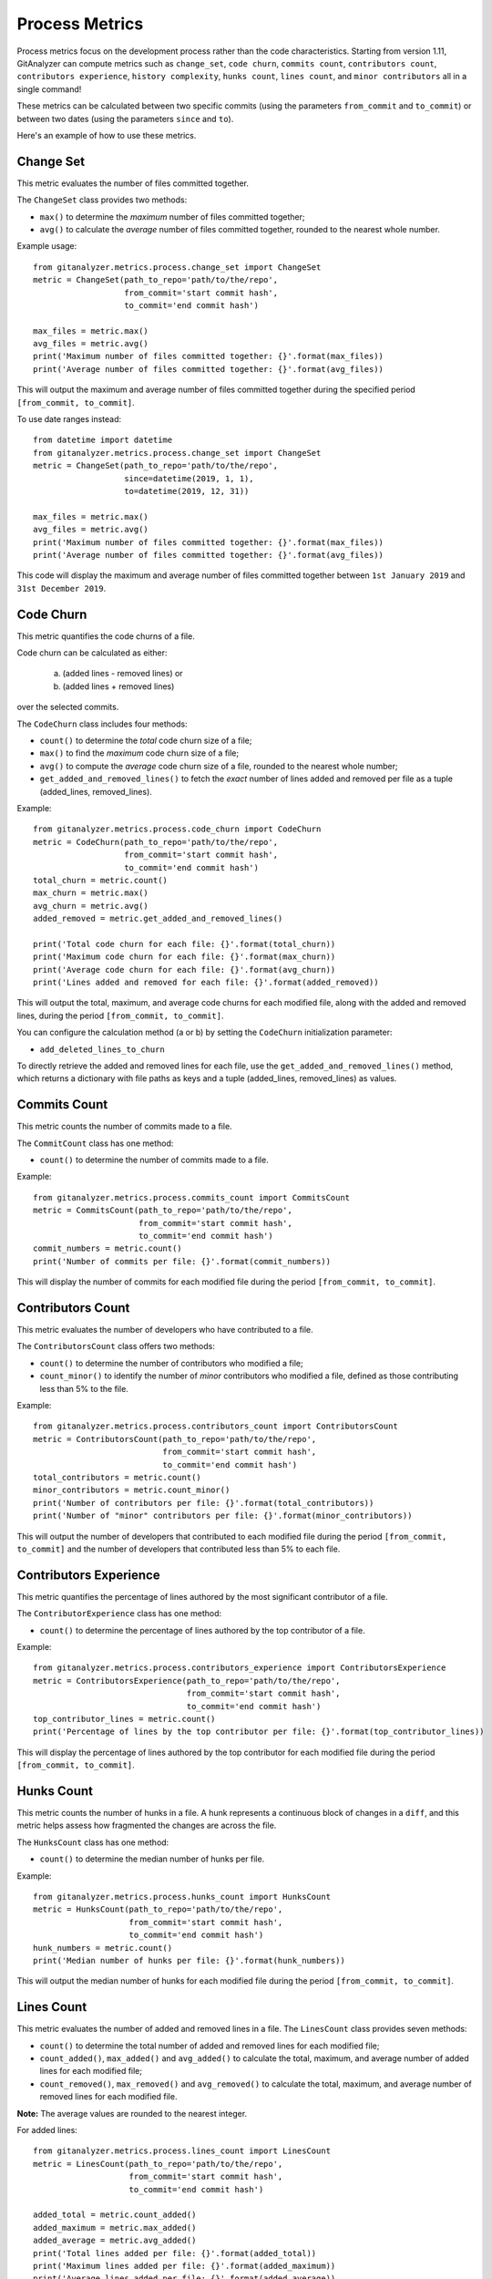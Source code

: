 .. highlight:: python

==================
Process Metrics
==================

Process metrics focus on the development process rather than the code characteristics.
Starting from version 1.11, GitAnalyzer can compute metrics such as ``change_set``, ``code churn``, ``commits count``, ``contributors count``, ``contributors experience``, ``history complexity``, ``hunks count``, ``lines count``, and ``minor contributors`` all in a single command!

These metrics can be calculated between two specific commits (using the parameters ``from_commit`` and ``to_commit``) or between two dates (using the parameters ``since`` and ``to``).

Here's an example of how to use these metrics.


Change Set
==========

This metric evaluates the number of files committed together.

The ``ChangeSet`` class provides two methods:

* ``max()`` to determine the *maximum* number of files committed together;
* ``avg()`` to calculate the *average* number of files committed together, rounded to the nearest whole number.

Example usage::

    from gitanalyzer.metrics.process.change_set import ChangeSet
    metric = ChangeSet(path_to_repo='path/to/the/repo',
                       from_commit='start commit hash',
                       to_commit='end commit hash')
    
    max_files = metric.max()
    avg_files = metric.avg()
    print('Maximum number of files committed together: {}'.format(max_files))
    print('Average number of files committed together: {}'.format(avg_files))

This will output the maximum and average number of files committed together during the specified period ``[from_commit, to_commit]``.

To use date ranges instead::

    from datetime import datetime
    from gitanalyzer.metrics.process.change_set import ChangeSet
    metric = ChangeSet(path_to_repo='path/to/the/repo',
                       since=datetime(2019, 1, 1),
                       to=datetime(2019, 12, 31))
    
    max_files = metric.max()
    avg_files = metric.avg()
    print('Maximum number of files committed together: {}'.format(max_files))
    print('Average number of files committed together: {}'.format(avg_files))

This code will display the maximum and average number of files committed together between ``1st January 2019`` and ``31st December 2019``.


Code Churn
==========

This metric quantifies the code churns of a file.

Code churn can be calculated as either:
    
    (a) (added lines - removed lines) or 
    (b) (added lines + removed lines)
    
over the selected commits.

The ``CodeChurn`` class includes four methods:

* ``count()`` to determine the *total* code churn size of a file;
* ``max()`` to find the *maximum* code churn size of a file;
* ``avg()`` to compute the *average* code churn size of a file, rounded to the nearest whole number;
* ``get_added_and_removed_lines()`` to fetch the *exact* number of lines added and removed per file as a tuple (added_lines, removed_lines).

Example::

    from gitanalyzer.metrics.process.code_churn import CodeChurn
    metric = CodeChurn(path_to_repo='path/to/the/repo',
                       from_commit='start commit hash',
                       to_commit='end commit hash')
    total_churn = metric.count()
    max_churn = metric.max()
    avg_churn = metric.avg()
    added_removed = metric.get_added_and_removed_lines()
    
    print('Total code churn for each file: {}'.format(total_churn))
    print('Maximum code churn for each file: {}'.format(max_churn))
    print('Average code churn for each file: {}'.format(avg_churn))
    print('Lines added and removed for each file: {}'.format(added_removed))

This will output the total, maximum, and average code churns for each modified file, along with the added and removed lines, during the period ``[from_commit, to_commit]``.

You can configure the calculation method (a or b) by setting the ``CodeChurn`` initialization parameter:

* ``add_deleted_lines_to_churn``

To directly retrieve the added and removed lines for each file, use the ``get_added_and_removed_lines()`` method, which returns a dictionary with file paths as keys and a tuple (added_lines, removed_lines) as values.


Commits Count
=============

This metric counts the number of commits made to a file.

The ``CommitCount`` class has one method:

* ``count()`` to determine the number of commits made to a file.

Example::

    from gitanalyzer.metrics.process.commits_count import CommitsCount
    metric = CommitsCount(path_to_repo='path/to/the/repo',
                          from_commit='start commit hash',
                          to_commit='end commit hash')
    commit_numbers = metric.count()
    print('Number of commits per file: {}'.format(commit_numbers))

This will display the number of commits for each modified file during the period ``[from_commit, to_commit]``.


Contributors Count
==================

This metric evaluates the number of developers who have contributed to a file.

The ``ContributorsCount`` class offers two methods:

* ``count()`` to determine the number of contributors who modified a file;
* ``count_minor()`` to identify the number of *minor* contributors who modified a file, defined as those contributing less than 5% to the file.

Example::

    from gitanalyzer.metrics.process.contributors_count import ContributorsCount
    metric = ContributorsCount(path_to_repo='path/to/the/repo',
                               from_commit='start commit hash',
                               to_commit='end commit hash')
    total_contributors = metric.count()
    minor_contributors = metric.count_minor()
    print('Number of contributors per file: {}'.format(total_contributors))
    print('Number of "minor" contributors per file: {}'.format(minor_contributors))

This will output the number of developers that contributed to each modified file during the period ``[from_commit, to_commit]`` and the number of developers that contributed less than 5% to each file.


Contributors Experience
========================

This metric quantifies the percentage of lines authored by the most significant contributor of a file.

The ``ContributorExperience`` class has one method:

* ``count()`` to determine the percentage of lines authored by the top contributor of a file.

Example::

    from gitanalyzer.metrics.process.contributors_experience import ContributorsExperience
    metric = ContributorsExperience(path_to_repo='path/to/the/repo',
                                    from_commit='start commit hash',
                                    to_commit='end commit hash')
    top_contributor_lines = metric.count()
    print('Percentage of lines by the top contributor per file: {}'.format(top_contributor_lines))

This will display the percentage of lines authored by the top contributor for each modified file during the period ``[from_commit, to_commit]``.


Hunks Count
===========

This metric counts the number of hunks in a file.
A hunk represents a continuous block of changes in a ``diff``, and this metric helps assess how fragmented the changes are across the file.

The ``HunksCount`` class has one method:

* ``count()`` to determine the median number of hunks per file.

Example::

    from gitanalyzer.metrics.process.hunks_count import HunksCount
    metric = HunksCount(path_to_repo='path/to/the/repo',
                        from_commit='start commit hash',
                        to_commit='end commit hash')
    hunk_numbers = metric.count()
    print('Median number of hunks per file: {}'.format(hunk_numbers))

This will output the median number of hunks for each modified file during the period ``[from_commit, to_commit]``.


Lines Count
===========

This metric evaluates the number of added and removed lines in a file.
The ``LinesCount`` class provides seven methods:

* ``count()`` to determine the total number of added and removed lines for each modified file;
* ``count_added()``, ``max_added()`` and ``avg_added()`` to calculate the total, maximum, and average number of added lines for each modified file;
* ``count_removed()``, ``max_removed()`` and ``avg_removed()`` to calculate the total, maximum, and average number of removed lines for each modified file.

**Note:** The average values are rounded to the nearest integer.

For added lines::

    from gitanalyzer.metrics.process.lines_count import LinesCount
    metric = LinesCount(path_to_repo='path/to/the/repo',
                        from_commit='start commit hash',
                        to_commit='end commit hash')
    
    added_total = metric.count_added()
    added_maximum = metric.max_added()
    added_average = metric.avg_added()
    print('Total lines added per file: {}'.format(added_total))
    print('Maximum lines added per file: {}'.format(added_maximum))
    print('Average lines added per file: {}'.format(added_average))

This will display the total, maximum, and average number of lines added for each modified file during the period ``[from_commit, to_commit]``.

For removed lines::

    from gitanalyzer.metrics.process.lines_count import LinesCount
    metric = LinesCount(path_to_repo='path/to/the/repo',
                        from_commit='from commit hash',
                        to_commit='to commit hash')
    
    removed_total = metric.count_removed()
    removed_maximum = metric.max_removed()
    removed_average = metric.avg_removed()
    print('Total lines removed per file: {}'.format(removed_total))
    print('Maximum lines removed per file: {}'.format(removed_maximum))
    print('Average lines removed per file: {}'.format(removed_average))

This will display the total, maximum, and average number of lines removed for each modified file during the period ``[from_commit, to_commit]``.
